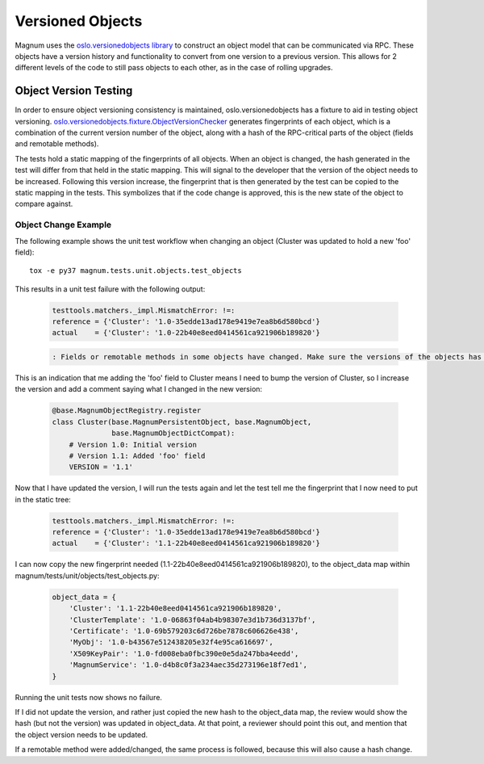 ..
      Copyright 2015 IBM Corp.
      All Rights Reserved.

      Licensed under the Apache License, Version 2.0 (the "License"); you may
      not use this file except in compliance with the License. You may obtain
      a copy of the License at

          http://www.apache.org/licenses/LICENSE-2.0

      Unless required by applicable law or agreed to in writing, software
      distributed under the License is distributed on an "AS IS" BASIS, WITHOUT
      WARRANTIES OR CONDITIONS OF ANY KIND, either express or implied. See the
      License for the specific language governing permissions and limitations
      under the License.

Versioned Objects
=================

Magnum uses the `oslo.versionedobjects library
<https://docs.openstack.org/oslo.versionedobjects/latest/index.html>`_ to
construct an object model that can be communicated via RPC. These objects have
a version history and functionality to convert from one version to a previous
version. This allows for 2 different levels of the code to still pass objects
to each other, as in the case of rolling upgrades.

Object Version Testing
----------------------

In order to ensure object versioning consistency is maintained,
oslo.versionedobjects has a fixture to aid in testing object versioning.
`oslo.versionedobjects.fixture.ObjectVersionChecker
<https://docs.openstack.org/oslo.versionedobjects/latest/reference/fixture.html#oslo_versionedobjects.fixture.ObjectVersionChecker>`_
generates fingerprints of each object, which is a combination of the current
version number of the object, along with a hash of the RPC-critical parts of
the object (fields and remotable methods).

The tests hold a static mapping of the fingerprints of all objects. When an
object is changed, the hash generated in the test will differ from that held in
the static mapping. This will signal to the developer that the version of the
object needs to be increased. Following this version increase, the fingerprint
that is then generated by the test can be copied to the static mapping in the
tests. This symbolizes that if the code change is approved, this is the new
state of the object to compare against.

Object Change Example
'''''''''''''''''''''

The following example shows the unit test workflow when changing an object
(Cluster was updated to hold a new 'foo' field)::

    tox -e py37 magnum.tests.unit.objects.test_objects

This results in a unit test failure with the following output:

  .. code-block:: python

    testtools.matchers._impl.MismatchError: !=:
    reference = {'Cluster': '1.0-35edde13ad178e9419e7ea8b6d580bcd'}
    actual    = {'Cluster': '1.0-22b40e8eed0414561ca921906b189820'}

  .. code-block:: console

    : Fields or remotable methods in some objects have changed. Make sure the versions of the objects has been bumped, and update the hashes in the static fingerprints tree (object_data). For more information, read https://docs.openstack.org/developer/magnum/objects.html.

This is an indication that me adding the 'foo' field to Cluster means I need
to bump the version of Cluster, so I increase the version and add a comment
saying what I changed in the new version:

  .. code-block:: python

    @base.MagnumObjectRegistry.register
    class Cluster(base.MagnumPersistentObject, base.MagnumObject,
                  base.MagnumObjectDictCompat):
        # Version 1.0: Initial version
        # Version 1.1: Added 'foo' field
        VERSION = '1.1'

Now that I have updated the version, I will run the tests again and let the
test tell me the fingerprint that I now need to put in the static tree:

  .. code-block:: python

    testtools.matchers._impl.MismatchError: !=:
    reference = {'Cluster': '1.0-35edde13ad178e9419e7ea8b6d580bcd'}
    actual    = {'Cluster': '1.1-22b40e8eed0414561ca921906b189820'}

I can now copy the new fingerprint needed
(1.1-22b40e8eed0414561ca921906b189820), to the object_data map within
magnum/tests/unit/objects/test_objects.py:

  .. code-block:: python

    object_data = {
        'Cluster': '1.1-22b40e8eed0414561ca921906b189820',
        'ClusterTemplate': '1.0-06863f04ab4b98307e3d1b736d3137bf',
        'Certificate': '1.0-69b579203c6d726be7878c606626e438',
        'MyObj': '1.0-b43567e512438205e32f4e95ca616697',
        'X509KeyPair': '1.0-fd008eba0fbc390e0e5da247bba4eedd',
        'MagnumService': '1.0-d4b8c0f3a234aec35d273196e18f7ed1',
    }

Running the unit tests now shows no failure.

If I did not update the version, and rather just copied the new hash to the
object_data map, the review would show the hash (but not the version) was
updated in object_data. At that point, a reviewer should point this out, and
mention that the object version needs to be updated.

If a remotable method were added/changed, the same process is followed, because
this will also cause a hash change.
